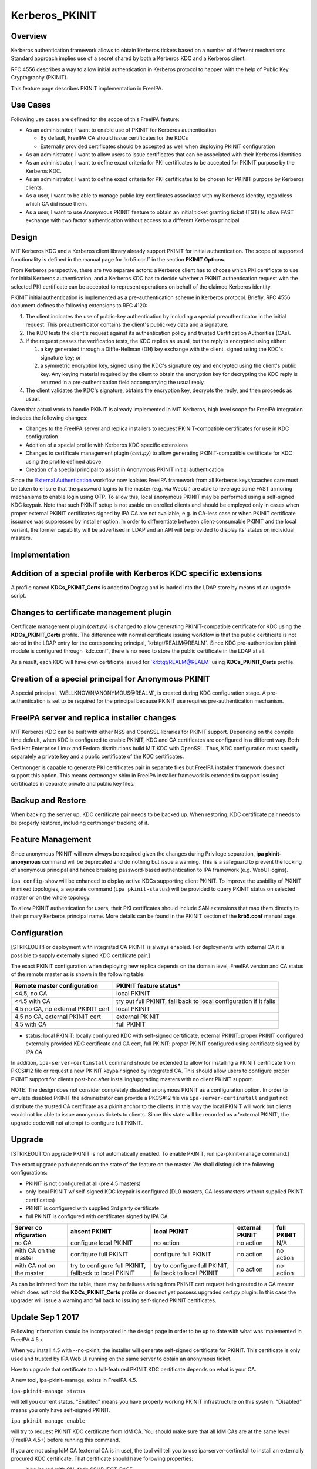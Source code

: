 Kerberos_PKINIT
===============

Overview
--------

Kerberos authentication framework allows to obtain Kerberos tickets
based on a number of different mechanisms. Standard approach implies use
of a secret shared by both a Kerberos KDC and a Kerberos client.

RFC 4556 describes a way to allow initial authentication in Kerberos
protocol to happen with the help of Public Key Cryptography (PKINIT).

This feature page describes PKINIT implementation in FreeIPA.



Use Cases
---------

Following use cases are defined for the scope of this FreeIPA feature:

-  As an administrator, I want to enable use of PKINIT for Kerberos
   authentication

   -  By default, FreeIPA CA should issue certificates for the KDCs
   -  Externally provided certificates should be accepted as well when
      deploying PKINIT configuration

-  As an administrator, I want to allow users to issue certificates that
   can be associated with their Kerberos identities
-  As an administrator, I want to define exact criteria for PKI
   certificates to be accepted for PKINIT purpose by the Kerberos KDC.
-  As an administrator, I want to define exact criteria for PKI
   certificates to be chosen for PKINIT purpose by Kerberos clients.
-  As a user, I want to be able to manage public key certificates
   associated with my Kerberos identity, regardless which CA did issue
   them.
-  As a user, I want to use Anonymous PKINIT feature to obtain an
   initial ticket granting ticket (TGT) to allow FAST exchange with two
   factor authentication without access to a different Kerberos
   principal.

Design
------

MIT Kerberos KDC and a Kerberos client library already support PKINIT
for initial authentication. The scope of supported functionality is
defined in the manual page for \`krb5.conf\` in the section **PKINIT
Options**.

From Kerberos perspective, there are two separate actors: a Kerberos
client has to choose which PKI certificate to use for initial Kerberos
authentication, and a Kerberos KDC has to decide whether a PKINIT
authentication request with the selected PKI certificate can be accepted
to represent operations on behalf of the claimed Kerberos identity.

PKINIT initial authentication is implemented as a pre-authentication
scheme in Kerberos protocol. Briefly, RFC 4556 document defines the
following extensions to RFC 4120:

#. The client indicates the use of public-key authentication by
   including a special preauthenticator in the initial request. This
   preauthenticator contains the client's public-key data and a
   signature.
#. The KDC tests the client's request against its authentication policy
   and trusted Certification Authorities (CAs).
#. If the request passes the verification tests, the KDC replies as
   usual, but the reply is encrypted using either:

   #. a key generated through a Diffie-Hellman (DH) key exchange with
      the client, signed using the KDC's signature key; or
   #. a symmetric encryption key, signed using the KDC's signature key
      and encrypted using the client's public key.
      Any keying material required by the client to obtain the
      encryption key for decrypting the KDC reply is returned in a
      pre-authentication field accompanying the usual reply.

#. The client validates the KDC's signature, obtains the encryption key,
   decrypts the reply, and then proceeds as usual.

Given that actual work to handle PKINIT is already implemented in MIT
Kerberos, high level scope for FreeIPA integration includes the
following changes:

-  Changes to the FreeIPA server and replica installers to request
   PKINIT-compatible certificates for use in KDC configuration
-  Addition of a special profile with Kerberos KDC specific extensions
-  Changes to certificate management plugin (`cert.py`) to allow
   generating PKINIT-compatible certificate for KDC using the profile
   defined above
-  Creation of a special principal to assist in Anonymous PKINIT initial
   authentication

Since the `External
Authentication <https://www.freeipa.org/page/V4/External_Authentication>`__
workflow now isolates FreeIPA framework from all Kerberos keys/ccaches
care must be taken to ensure that the password logins to the master
(e.g. via WebUI) are able to leverage some FAST armoring mechanisms to
enable login using OTP. To allow this, local anonymous PKINIT may be
performed using a self-signed KDC keypair. Note that such PKINIT setup
is not usable on enrolled clients and should be employed only in cases
when proper external PKINIT certificates signed by IPA CA are not
available, e.g. in CA-less case or when PKINIT certificate issuance was
suppressed by installer option. In order to differentiate between
client-consumable PKINIT and the local variant, the former capability
will be advertised in LDAP and an API will be provided to display its'
status on individual masters.

Implementation
--------------



Addition of a special profile with Kerberos KDC specific extensions
----------------------------------------------------------------------------------------------

A profile named **KDCs_PKINIT_Certs** is added to Dogtag and is loaded
into the LDAP store by means of an upgrade script.



Changes to certificate management plugin
----------------------------------------------------------------------------------------------

Certificate management plugin (`cert.py`) is changed to allow generating
PKINIT-compatible certificate for KDC using the **KDCs_PKINIT_Certs**
profile. The difference with normal certificate issuing workflow is that
the public certificate is not stored in the LDAP entry for the
coresponding principal, \`krbtgt/REALM@REALM`. Since KDC
pre-authentication pkinit module is configured through \`kdc.conf`,
there is no need to store the public certificate in the LDAP at all.

As a result, each KDC will have own certificate issued for
\`krbtgt/REALM@REALM\` using **KDCs_PKINIT_Certs** profile.



Creation of a special principal for Anonymous PKINIT
----------------------------------------------------------------------------------------------

A special principal, \`WELLKNOWN/ANONYMOUS@REALM`, is created during KDC
configuration stage. A pre-authentication is set to be required for the
principal because PKINIT use requires pre-authentication mechanism.



FreeIPA server and replica installer changes
----------------------------------------------------------------------------------------------

MIT Kerberos KDC can be built with either NSS and OpenSSL libraries for
PKINIT support. Depending on the compile time default, when KDC is
configured to enable PKINIT, KDC and CA certificates are configured in a
different way. Both Red Hat Enterprise Linux and Fedora distributions
build MIT KDC with OpenSSL. Thus, KDC configuration must specify
separately a private key and a public certificate of the KDC
certificates.

Certmonger is capable to generate PKI certificates pair in separate
files but FreeIPA installer framework does not support this option. This
means certmonger shim in FreeIPA installer framework is extended to
support issuing certificates in ceparate private and public key files.



Backup and Restore
----------------------------------------------------------------------------------------------

When backing the server up, KDC certificate pair needs to be backed up.
When restoring, KDC certificate pair needs to be properly restored,
including certmonger tracking of it.



Feature Management
------------------

Since anonymous PKINIT will now always be required given the changes
during Privilege separation, **ipa pkinit-anonymous** command will be
deprecated and do nothing but issue a warning. This is a safeguard to
prevent the locking of anonymous principal and hence breaking
password-based authentication to IPA framework (e.g. WebUI logins).

``ipa config-show`` will be enhanced to display active KDCs supporting
client PKINIT. To improve the usability of PKINIT in mixed topologies, a
separate command (``ipa pkinit-status``) will be provided to query
PKINIT status on selected master or on the whole topology.

To allow PKINIT authentication for users, their PKI certificates should
include SAN extensions that map them directly to their primary Kerberos
principal name. More details can be found in the PKINIT section of the
**krb5.conf** manual page.

Configuration
----------------------------------------------------------------------------------------------

[STRIKEOUT:For deployment with integrated CA PKINIT is always enabled.
For deployments with external CA it is possible to supply externally
signed KDC certificate pair.]

The exact PKINIT configuration when deploying new replica depends on the
domain level, FreeIPA version and CA status of the remote master as is
shown in the following table:

+----------------------------------+----------------------------------+
| Remote master configuration      | PKINIT feature status\*          |
+==================================+==================================+
| <4.5, no CA                      | local PKINIT                     |
+----------------------------------+----------------------------------+
| <4.5 with CA                     | try out full PKINIT, fall back   |
|                                  | to local configuration if it     |
|                                  | fails                            |
+----------------------------------+----------------------------------+
| 4.5 no CA, no external PKINIT    | local PKINIT                     |
| cert                             |                                  |
+----------------------------------+----------------------------------+
| 4.5 no CA, external PKINIT cert  | external PKINIT                  |
+----------------------------------+----------------------------------+
| 4.5 with CA                      | full PKINIT                      |
+----------------------------------+----------------------------------+
|                                  |                                  |
+----------------------------------+----------------------------------+

-  status: local PKINIT: locally configured KDC with self-signed
   certificate, external PKINIT: proper PKINIT configured externally
   provided KDC certificate and CA cert, full PKINIT: proper PKINIT
   configured using certificate signed by IPA CA

In addition, ``ipa-server-certinstall`` command should be extended to
allow for installing a PKINIT certificate from PKCS#12 file or request a
new PKINIT keypair signed by integrated CA. This should allow users to
configure proper PKINIT support for clients post-hoc after
installing/upgrading masters with no client PKINIT support.

NOTE: The design does not consider completely disabled anonymous PKINIT
as a configuration option. In order to emulate disabled PKINIT the
administrator can provide a PKCS#12 file via ``ipa-server-certinstall``
and just not distribute the trusted CA certificate as a pkinit anchor to
the clients. In this way the local PKINIT will work but clients would
not be able to issue anonymous tickets to clients. Since this state will
be recorded as a 'external PKINIT', the upgrade code will not attempt to
configure full PKINIT.

Upgrade
-------

[STRIKEOUT:On upgrade PKINIT is not automatically enabled. To enable
PKINIT, run ipa-pkinit-manage command.]

The exact upgrade path depends on the state of the feature on the
master. We shall distinguish the following configurations:

-  PKINIT is not configured at all (pre 4.5 masters)
-  only local PKINIT w/ self-signed KDC keypair is configured (DL0
   masters, CA-less masters without supplied PKINT certificates)
-  PKINIT is configured with supplied 3rd party certificate
-  full PKINIT is configured with certificates signed by IPA CA

+-------------+-------------+-------------+-------------+-------------+
| Server      | absent      | local       | external    | full PKINIT |
| co          | PKINIT      | PKINIT      | PKINIT      |             |
| nfiguration |             |             |             |             |
+=============+=============+=============+=============+=============+
| no CA       | configure   | no action   | no action   | N/A         |
|             | local       |             |             |             |
|             | PKINIT      |             |             |             |
+-------------+-------------+-------------+-------------+-------------+
| with CA on  | configure   | configure   | no action   | no action   |
| the master  | full PKINIT | full PKINIT |             |             |
+-------------+-------------+-------------+-------------+-------------+
| with CA not | try to      | try to      | no action   | no action   |
| on the      | configure   | configure   |             |             |
| master      | full        | full        |             |             |
|             | PKINIT,     | PKINIT,     |             |             |
|             | fallback to | fallback to |             |             |
|             | local       | local       |             |             |
|             | PKINIT      | PKINIT      |             |             |
+-------------+-------------+-------------+-------------+-------------+
|             |             |             |             |             |
+-------------+-------------+-------------+-------------+-------------+

As can be inferred from the table, there may be failures arising from
PKINIT cert request being routed to a CA master which does not hold the
**KDCs_PKINIT_Certs** profile or does not yet possess upgraded cert.py
plugin. In this case the upgrader will issue a warning and fall back to
issuing self-signed PKINIT certificates.



Update Sep 1 2017
----------------------------------------------------------------------------------------------

Following information should be incorporated in the design page in order
to be up to date with what was implemented in FreeIPA 4.5.x

When you install 4.5 with --no-pkinit, the installer will generate
self-signed certificate for PKINIT. This certificate is only used and
trusted by IPA Web UI running on the same server to obtain an anonymous
ticket.

How to upgrade that certificate to a full-featured PKINIT KDC
certificate depends on what is your CA.

A new tool, ipa-pkinit-manage, exists in FreeIPA 4.5.

``ipa-pkinit-manage status``

will tell you current status. "Enabled" means you have properly working
PKINIT infrastructure on this system. "Disabled" means you only have
self-signed PKINIT.

``ipa-pkinit-manage enable``

will try to request PKINIT KDC certificate from IdM CA. You should make
sure that all IdM CAs are at the same level (FreeIPA 4.5+) before
running this command.

If you are not using IdM CA (external CA is in use), the tool will tell
you to use ipa-server-certinstall to install an externally procured KDC
certificate. That certificate should have following properties:

-  it be issued with CN=fqdn,$SUBJECT_BASE
-  it should have Kerberos principal krbtgt/REALM@REALM
-  it should have id-pkinit-KPkdc OID (1.3.6.1.5.2.3.5)

You can see /usr/share/ipa/profiles/KDCs_PKINIT_Certs.cfg which is the
KDC profile we use to issue this certificate with integrated Dogtag CA.
Compare it to /usr/share/ipa/profiles/caIPAserviceCert.cfg to see the
difference to a 'normal' IPA service certificate.



How to Use
----------

FreeIPA clients are always configured to trust FreeIPA CA in their
**/etc/krb5.conf**. Thus, if PKINIT KDC certificate is issued by FreeIPA
CA, no additional configuration on the client side is needed.

[STRIKEOUT:To use Anonymous PKINIT, make sure ipa pkinit-anonymous
enable is run (default if installed with PKINIT enabled).]

Then any client can use

``   kinit -n``

to request an anonymous Kerberos ticket.

The ticket granting ticket (TGT) obtained as result of the **kinit -n**
request can only be used to create a FAST channel for second factor
authentication:

::

   | ``   kinit -n``
   | ``   klist``
   | ``   ARMOR_CCACHE=$(klist|grep cache:|cut -d' ' -f3-)``
   | ``   kinit -T $ARMOR_CCACHE principal@REALM ``

**-T** option of kinit allows to specify existing credentials cache with
a valid TGT to create a FAST channel between the Kerberos client and the
KDC when requesting the initial ticket for the specified
**principal@REALM**. This allows to safely pass details of the
multi-factor pre-authentication exchange to the KDC.

To query whether the master supports client PKINIT via ``config-show``:

| ``  $ ipa config-show``
| ``  Maximum username length: 32``
| ``  Home directory base: /home``
| ``  Default shell: /bin/sh``
| ``  Default users group: ipausers``
| ``  ...``
| ``  IPA masters supporting PKINIT: master1.ipa.test``
| ``  ...``

To obtain the same information via ``ipa pkinit-status``:

| ``  $ ipa pkinit-status``
| ``  Server name: master1.ipa.test``
| ``  PKINIT status: enabled``
| ``  ...``
| ``  Server name: replica1.ipa.test``
| ``  PKINIT status: disabled``
| ``  ...``